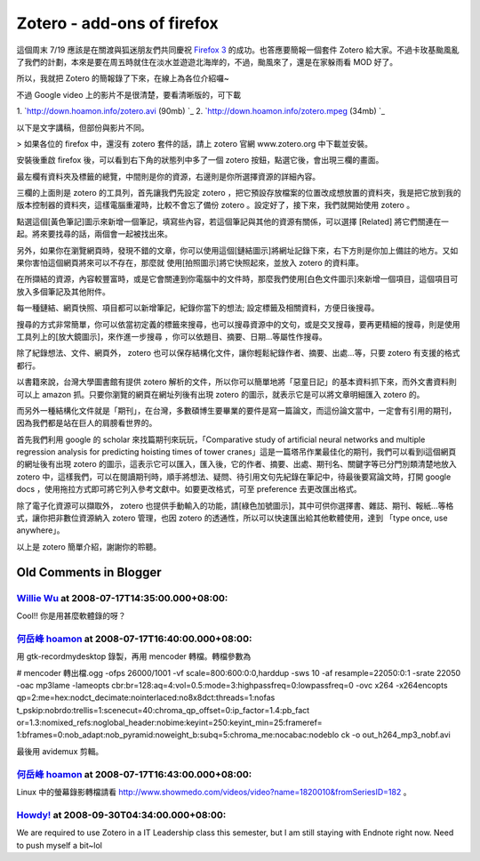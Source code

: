 Zotero - add-ons of firefox
================================================================================

這個周末 7/19 應該是在關渡與狐迷朋友們共同慶祝 `Firefox 3`_ 的成功。也答應要簡報一個套件 Zotero
給大家。不過卡玫基颱風亂了我們的計劃，本來是要在周五時就住在淡水並遊遊北海岸的，不過，颱風來了，還是在家躲雨看 MOD 好了。

所以，我就把 Zotero 的簡報錄了下來，在線上為各位介紹囉~



不過 Google video 上的影片不是很清楚，要看清晰版的，可下載


1.  `http://down.hoamon.info/zotero.avi (90mb)
`_
2.  `http://down.hoamon.info/zotero.mpeg (34mb)
`_


以下是文字講稿，但部份與影片不同。



> 如果各位的 firefox 中，還沒有 zotero 套件的話，請上 zotero 官網 www.zotero.org 中下載並安裝。

安裝後重啟 firefox 後，可以看到右下角的狀態列中多了一個 zotero 按鈕，點選它後，會出現三欄的畫面。

最左欄有資料夾及標籤的總覽，中間則是你的資源，右邊則是你所選擇資源的詳細內容。

三欄的上面則是 zotero 的工具列，首先讓我們先設定 zotero
，把它預設存放檔案的位置改成想放置的資料夾，我是把它放到我的版本控制器的資料夾，這樣電腦重灌時，比較不會忘了備份 zotero
。設定好了，接下來，我們就開始使用 zotero 。

點選這個[黃色筆記]圖示來新增一個筆記，填寫些內容，若這個筆記與其他的資源有關係，可以選擇 [Related]
將它們關連在一起。將來要找尋的話，兩個會一起被找出來。

另外，如果你在瀏覽網頁時，發現不錯的文章，你可以使用這個[鏈結圖示]將網址記錄下來，右下方則是你加上備註的地方。又如果你害怕這個網頁將來可以不存在，那麼就
使用[拍照圖示]將它快照起來，並放入 zotero 的資料庫。

在所擷結的資源，內容較豐富時，或是它會關連到你電腦中的文件時，那麼我們使用[白色文件圖示]來新增一個項目，這個項目可放入多個筆記及其他附件。

每一種鏈結、網頁快照、項目都可以新增筆記，紀錄你當下的想法; 設定標籤及相關資料，方便日後搜尋。

搜尋的方式非常簡單，你可以依當初定義的標籤來搜尋，也可以搜尋資源中的文句，或是交叉搜尋，要再更精細的搜尋，則是使用工具列上的[放大鏡圖示]，來作進一步搜尋
，你可以依題目、摘要、日期…等屬性作搜尋。

除了紀錄想法、文件、網頁外， zotero 也可以保存結構化文件，讓你輕鬆紀錄作者、摘要、出處…等，只要 zotero 有支援的格式都行。

以書籍來說，台灣大學圖書館有提供 zotero 解析的文件，所以你可以簡單地將「惡童日記」的基本資料抓下來，而外文書資料則可以上 amazon
抓。只要你瀏覽的網頁在網址列後有出現 zotero 的圖示，就表示它是可以將文章明細匯入 zotero 的。

而另外一種結構化文件就是「期刊」，在台灣，多數碩博生要畢業的要件是寫一篇論文，而這份論文當中，一定會有引用的期刊，因為我們都是站在巨人的肩膀看世界的。

首先我們利用 google 的 scholar 來找篇期刊來玩玩，「Comparative study of artificial neural
networks and multiple regression analysis for predicting hoisting times of
tower cranes」這是一篇塔吊作業最佳化的期刊，我們可以看到i這個網頁的網址後有出現 zotero
的圖示，這表示它可以匯入，匯入後，它的作者、摘要、出處、期刊名、關鍵字等已分門別類清楚地放入 zotero
中，這樣我們，可以在閱讀期刊時，順手將想法、疑問、待引用文句先紀錄在筆記中，待最後要寫論文時，打開 google docs
，使用拖拉方式即可將它列入參考文獻中。如要更改格式，可至 preference 去更改匯出格式。

除了電子化資源可以擷取外， zotero 也提供手動輸入的功能，請[綠色加號圖示]，其中可供你選擇書、雜誌、期刊、報紙…等格式，讓你把非數位資源納入
zotero 管理，也因 zotero 的透通性，所以可以快速匯出給其他軟體使用，達到 「type once, use anywhere」。

以上是 zotero 簡單介紹，謝謝你的聆聽。

.. _Firefox 3: http://moztw.org/events/firefox3party/
.. _http://down.hoamon.info/zotero.avi (90mb):
    http://down.hoamon.info/zotero.avi
.. _http://down.hoamon.info/zotero.mpeg (34mb):
    http://down.hoamon.info/zotero.mpeg


Old Comments in Blogger
--------------------------------------------------------------------------------



`Willie Wu <http://www.blogger.com/profile/11242009037751251792>`_ at 2008-07-17T14:35:00.000+08:00:
^^^^^^^^^^^^^^^^^^^^^^^^^^^^^^^^^^^^^^^^^^^^^^^^^^^^^^^^^^^^^^^^^^^^^^^^^^^^^^^^^^^^^^^^^^^^^^^^^^^^^^^^^^^^^^^^^

Cool!! 你是用甚麼軟體錄的呀？

`何岳峰 hoamon <http://www.blogger.com/profile/03979063804278011312>`_ at 2008-07-17T16:40:00.000+08:00:
^^^^^^^^^^^^^^^^^^^^^^^^^^^^^^^^^^^^^^^^^^^^^^^^^^^^^^^^^^^^^^^^^^^^^^^^^^^^^^^^^^^^^^^^^^^^^^^^^^^^^^^^^^^^^^^^^^

用 gtk-recordmydesktop 錄製，再用 mencoder 轉檔。轉檔參數為

# mencoder 轉出檔.ogg -ofps 26000/1001 -vf scale=800:600:0:0,harddup -sws 10 -af
resample=22050:0:1 -srate 22050 -oac mp3lame -lameopts
cbr:br=128:aq=4:vol=0.5:mode=3:highpassfreq=0:lowpassfreq=0 -ovc x264
-x264encopts qp=2:me=hex:nodct_decimate:nointerlaced:no8x8dct:threads=1:nofas
t_pskip:nobrdo:trellis=1:scenecut=40:chroma_qp_offset=0:ip_factor=1.4:pb_fact
or=1.3:nomixed_refs:noglobal_header:nobime:keyint=250:keyint_min=25:frameref=
1:bframes=0:nob_adapt:nob_pyramid:noweight_b:subq=5:chroma_me:nocabac:nodeblo
ck -o out_h264_mp3_nobf.avi

最後用 avidemux 剪輯。

`何岳峰 hoamon <http://www.blogger.com/profile/03979063804278011312>`_ at 2008-07-17T16:43:00.000+08:00:
^^^^^^^^^^^^^^^^^^^^^^^^^^^^^^^^^^^^^^^^^^^^^^^^^^^^^^^^^^^^^^^^^^^^^^^^^^^^^^^^^^^^^^^^^^^^^^^^^^^^^^^^^^^^^^^^^^

Linux 中的螢幕錄影轉檔請看
http://www.showmedo.com/videos/video?name=1820010&fromSeriesID=182 。

`Howdy! <http://www.blogger.com/profile/16444362019653849379>`_ at 2008-09-30T04:34:00.000+08:00:
^^^^^^^^^^^^^^^^^^^^^^^^^^^^^^^^^^^^^^^^^^^^^^^^^^^^^^^^^^^^^^^^^^^^^^^^^^^^^^^^^^^^^^^^^^^^^^^^^^^^^^^^^^^^^^

We are required to use Zotero in a IT Leadership class this semester, but I
am still staying with Endnote right now. Need to push myself a bit~lol

.. author:: default
.. categories:: chinese
.. tags:: firefox, totero
.. comments::
